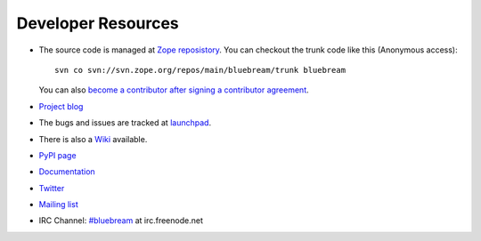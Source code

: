 Developer Resources
===================

- The source code is managed at `Zope reposistory
  <http://svn.zope.org/bluebream>`_.  You can checkout the trunk code
  like this (Anonymous access)::

    svn co svn://svn.zope.org/repos/main/bluebream/trunk bluebream

  You can also `become a contributor after signing a contributor
  agreement
  <http://docs.zope.org/developer/becoming-a-contributor.html>`_.

- `Project blog <http://bluebream.posterous.com>`_

- The bugs and issues are tracked at `launchpad
  <https://launchpad.net/bluebream>`_.

- There is also a `Wiki <http://wiki.zope.org/bluebream>`_ available.

- `PyPI page <http://pypi.python.org/pypi/bluebream>`_

- `Documentation <http://bluebream.zope.org>`_

- `Twitter <http://twitter.com/bluebream>`_

- `Mailing list <https://mail.zope.org/mailman/listinfo/zope3-users>`_

- IRC Channel: `#bluebream <http://webchat.freenode.net/?randomnick=1&channels=bluebream>`_ at irc.freenode.net
